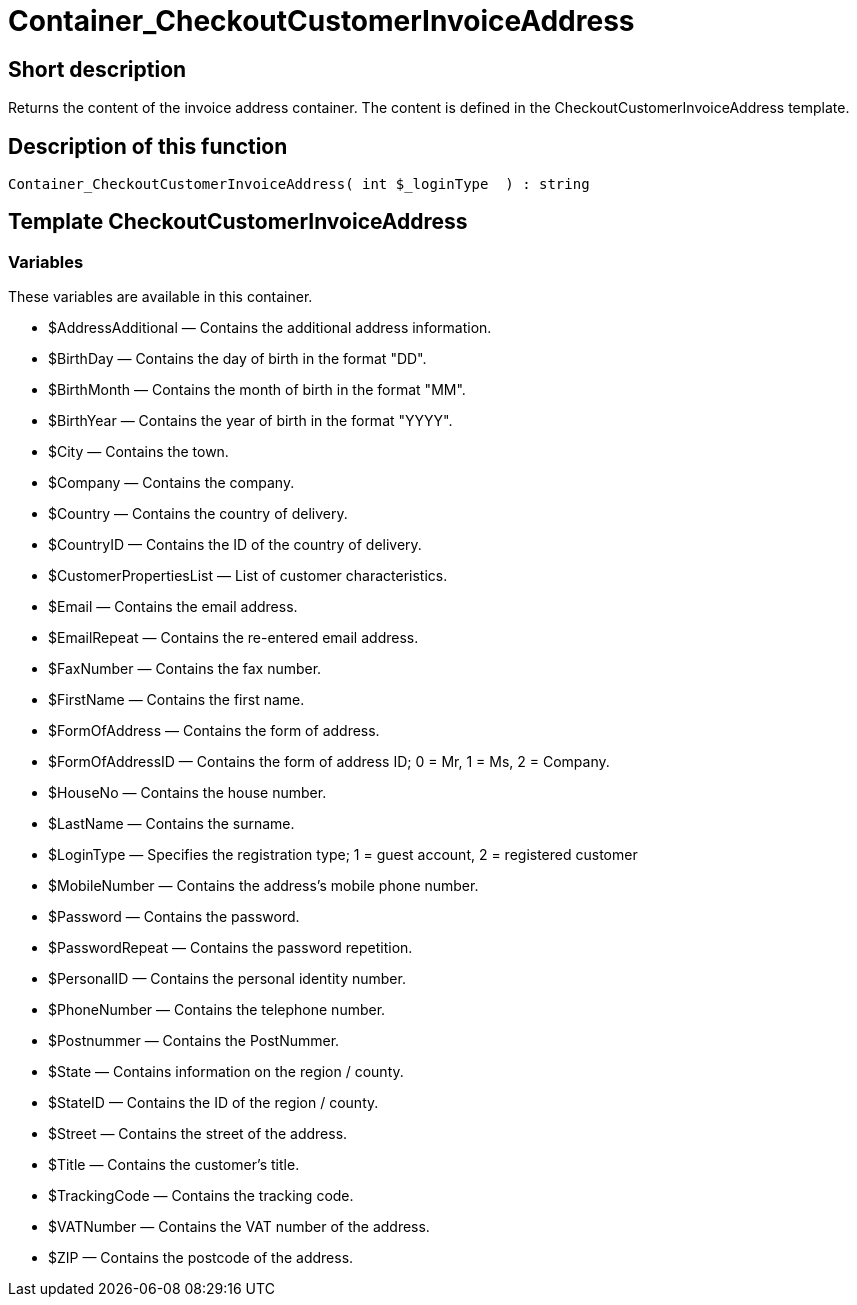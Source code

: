 = Container_CheckoutCustomerInvoiceAddress
:keywords: Container_CheckoutCustomerInvoiceAddress
:page-index: false

//  auto generated content Thu, 06 Jul 2017 00:01:42 +0200
== Short description

Returns the content of the invoice address container. The content is defined in the CheckoutCustomerInvoiceAddress template.

== Description of this function

[source,plenty]
----

Container_CheckoutCustomerInvoiceAddress( int $_loginType  ) : string

----

== Template CheckoutCustomerInvoiceAddress

=== Variables

These variables are available in this container.

* $AddressAdditional — Contains the additional address information.
* $BirthDay — Contains the day of birth in the format "DD".
* $BirthMonth — Contains the month of birth in the format "MM".
* $BirthYear — Contains the year of birth in the format "YYYY".
* $City — Contains the town.
* $Company — Contains the company.
* $Country — Contains the country of delivery.
* $CountryID — Contains the ID of the country of delivery.
* $CustomerPropertiesList — List of customer characteristics.
* $Email — Contains the email address.
* $EmailRepeat — Contains the re-entered email address.
* $FaxNumber — Contains the fax number.
* $FirstName — Contains the first name.
* $FormOfAddress — Contains the form of address.
* $FormOfAddressID — Contains the form of address ID; 0 = Mr, 1 = Ms, 2 = Company.
* $HouseNo — Contains the house number.
* $LastName — Contains the surname.
* $LoginType — Specifies the registration type; 1 = guest account, 2 = registered customer
* $MobileNumber — Contains the address's mobile phone number.
* $Password — Contains the password.
* $PasswordRepeat — Contains the password repetition.
* $PersonalID — Contains the personal identity number.
* $PhoneNumber — Contains the telephone number.
* $Postnummer — Contains the PostNummer.
* $State — Contains information on the region / county.
* $StateID — Contains the ID of the region / county.
* $Street — Contains the street of the address.
* $Title — Contains the customer's title.
* $TrackingCode — Contains the tracking code.
* $VATNumber — Contains the VAT number of the address.
* $ZIP — Contains the postcode of the address.

